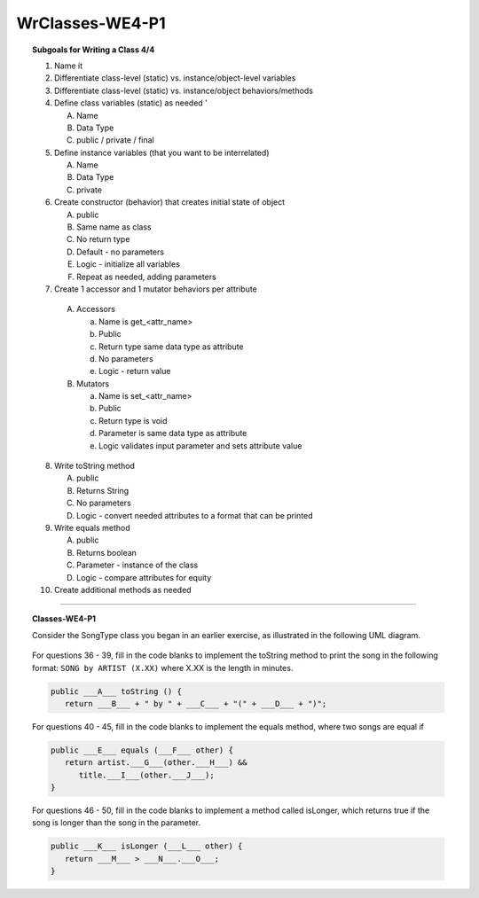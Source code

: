 WrClasses-WE4-P1
----------------------

.. qnum::
   :prefix: Q
   :start: 36

    
.. topic:: Subgoals for Writing a Class 4/4

   1. Name it 


   2. Differentiate class-level (static) vs. instance/object-level variables  


   3. Differentiate class-level (static) vs. instance/object behaviors/methods 
   

   4. Define class variables (static) as needed '
   
      A. Name 
      B. Data Type 
      C. public / private / final 
      
      
   5. Define instance variables (that you want to be interrelated)  

      A. Name 
      B. Data Type 
      C. private 
      
      
   6. Create constructor (behavior) that creates initial state of object  

      A. public
      B. Same name as class
      C. No return type
      D. Default - no parameters
      E. Logic - initialize all variables
      F. Repeat as needed, adding parameters 
      
   
   7.  Create 1 accessor and 1 mutator behaviors per attribute

      A. Accessors 

         a. Name is get_<attr_name> 
         b. Public 
         c. Return type same data type as attribute
         d. No parameters 
         e. Logic - return value

      B. Mutators 
      
         a. Name is set_<attr_name>
         b. Public
         c. Return type is void 
         d. Parameter is same data type as attribute
         e. Logic validates input parameter and sets attribute value 
         
      
   8. Write toString method
   
      A. public
      B. Returns String
      C. No parameters
      D. Logic - convert needed attributes to a format that can be printed 
   
   9. Write equals method 
   
      A. public 
      B. Returns boolean
      C. Parameter - instance of the class
      D. Logic - compare attributes for equity
      
   10. Create additional methods as needed 
   

-----------------------------------------------------------------------------------------------------------------------------------------------------

.. topic:: Classes-WE4-P1

   Consider the SongType class you began in an earlier exercise, as illustrated in the following UML diagram.
   
   .. figure:: Figures/song-type-3.PNG
      :alt: UML
   
   For questions 36 - 39, fill in the code blanks to implement the toString method to print the song in the following format: ``SONG by ARTIST (X.XX)`` where X.XX is the length in minutes.
   
   .. code-block:: java
   
      public ___A___ toString () {
         return ___B___ + " by " + ___C___ + "(" + ___D___ + ")";
      
   
   .. mchoice:: m-Classes-WE4-P1-36
      :answer_a: String
      :answer_b: int
      :answer_c: double
      :answer_d: void
      :answer_e: return
      :correct: a

      Fill in Blank A.
      
   .. mchoice:: m-Classes-WE4-P1-37
      :answer_a: void
      :answer_b: String
      :answer_c: title
      :answer_d: artist
      :answer_e: length
      :correct: c

      Fill in Blank B.
      
   .. mchoice:: m-Classes-WE4-P1-38
      :answer_a: void
      :answer_b: String
      :answer_c: title
      :answer_d: artist
      :answer_e: length
      :correct: d

      Fill in Blank C.
      
   .. mchoice:: m-Classes-WE4-P1-39
      :answer_a: void
      :answer_b: String
      :answer_c: title
      :answer_d: artist
      :answer_e: length
      :correct: e
      
      Fill in Blank D.
      
   For questions 40 - 45, fill in the code blanks to implement the equals method, where two songs are equal if
   
   .. code-block:: java
   
      public ___E___ equals (___F___ other) {
         return artist.___G___(other.___H___) &&
            title.___I___(other.___J___);
      }
      
   .. mchoice:: m-Classes-WE4-P1-40
      :answer_a: void
      :answer_b: String
      :answer_c: boolean
      :answer_d: SongType
      :answer_e: other
      :correct: c

      Fill in Blank E.
      
   .. mchoice:: m-Classes-WE4-P1-41
      :answer_a: void
      :answer_b: String
      :answer_c: boolean
      :answer_d: SongType
      :answer_e: other
      :correct: d

      Fill in Blank F.
      
   .. mchoice:: m-Classes-WE4-P1-42
      :answer_a: artist
      :answer_b: title
      :answer_c: length
      :answer_d: other
      :answer_e: equals
      :correct: e

      Fill in Blank G.
      
   .. mchoice:: m-Classes-WE4-P1-43
      :answer_a: artist
      :answer_b: title
      :answer_c: length
      :answer_d: other
      :answer_e: equals
      :correct: a

      Fill in Blank H.
      
   .. mchoice:: m-Classes-WE4-P1-44
      :answer_a: artist
      :answer_b: title
      :answer_c: length
      :answer_d: other
      :answer_e: equals
      :correct: e

      Fill in Blank I.
      
   .. mchoice:: m-Classes-WE4-P1-45
      :answer_a: artist
      :answer_b: title
      :answer_c: length
      :answer_d: other
      :answer_e: equals
      :correct: d

      Fill in Blank J.
      
   For questions 46 - 50, fill in the code blanks to implement a method called isLonger, which returns true if the song is longer than the song in the parameter.
   
   .. code-block:: java
   
      public ___K___ isLonger (___L___ other) {
         return ___M___ > ___N___.___O___;
      }
      
   .. mchoice:: m-Classes-WE4-P1-46
      :answer_a: void
      :answer_b: String
      :answer_c: boolean
      :answer_d: SongType
      :answer_e: other
      :correct: c

      Fill in Blank K.
      
   .. mchoice:: m-Classes-WE4-P1-47
      :answer_a: void
      :answer_b: String
      :answer_c: boolean
      :answer_d: SongType
      :answer_e: other
      :correct: d
      
      Fill in Blank L.
      
   .. mchoice:: m-Classes-WE4-P1-48
      :answer_a: artist
      :answer_b: title
      :answer_c: length
      :answer_d: other
      :answer_e: equals
      :correct: c

      Fill in Blank M.
      
   .. mchoice:: m-Classes-WE4-P1-49
      :answer_a: artist
      :answer_b: title
      :answer_c: length
      :answer_d: other
      :answer_e: equals
      :correct: d

      Fill in Blank N.
      
   .. mchoice:: m-Classes-WE4-P1-50
      :answer_a: artist
      :answer_b: title
      :answer_c: length
      :answer_d: other
      :answer_e: equals
      :correct: c

      Fill in Blank O.
      
   
   
.. activecode:: ac-classes-we4-p1
   :language: java

   public class main{
      public static void main(String args[]){      

      }
   }